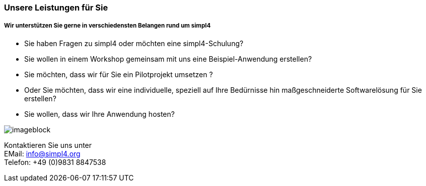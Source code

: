 :linkattrs:

=== Unsere Leistungen für Sie ===

===== Wir unterstützen Sie gerne in verschiedensten Belangen rund um simpl4 =====


* Sie haben Fragen zu simpl4 oder möchten eine simpl4-Schulung?
* Sie wollen in einem Workshop gemeinsam mit uns eine Beispiel-Anwendung erstellen?
* Sie möchten, dass wir für Sie ein Pilotprojekt umsetzen ?
* Oder Sie möchten, dass wir eine individuelle, speziell auf Ihre Bedürnisse hin maßgeschneiderte Softwarelösung für Sie erstellen?
* Sie wollen, dass wir Ihre Anwendung hosten?

[imageblock.width500]
image::web/images/meeting.jpg[]

Kontaktieren Sie uns unter + 
EMail: info@simpl4.org +
Telefon: +49 (0)9831 8847538
